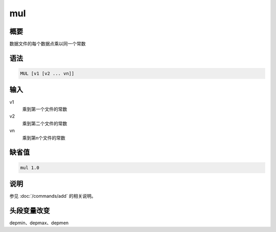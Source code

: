 mul
===

概要
----

数据文件的每个数据点乘以同一个常数

语法
----

.. code:: bash

    MUL [v1 [v2 ... vn]]

输入
----

v1
    乘到第一个文件的常数

v2
    乘到第二个文件的常数

vn
    乘到第n个文件的常数

缺省值
------

.. code:: bash

    mul 1.0

说明
----

参见 :doc:`/commands/add`  的相关说明。

头段变量改变
------------

depmin、depmax、depmen

